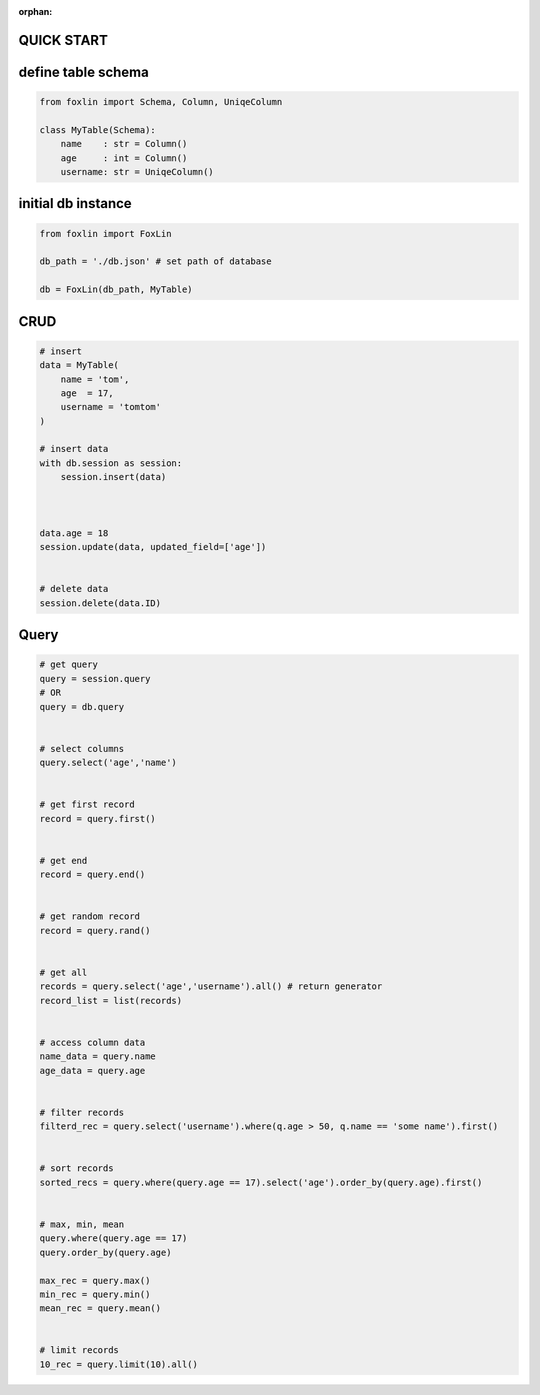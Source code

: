 :orphan:

QUICK START
===========

define table schema
===================

.. code-block:: Python

    from foxlin import Schema, Column, UniqeColumn

    class MyTable(Schema):
        name    : str = Column()
        age     : int = Column()
        username: str = UniqeColumn()


initial db instance
===================

.. code-block:: Python

    from foxlin import FoxLin

    db_path = './db.json' # set path of database

    db = FoxLin(db_path, MyTable)



CRUD
====
.. code-block:: Python

    # insert
    data = MyTable(
        name = 'tom',
        age  = 17,
        username = 'tomtom'
    )

    # insert data
    with db.session as session:
        session.insert(data)



    data.age = 18
    session.update(data, updated_field=['age'])


    # delete data
    session.delete(data.ID)


Query
=====
.. code-block:: Python
    
    # get query
    query = session.query
    # OR
    query = db.query


    # select columns
    query.select('age','name')


    # get first record
    record = query.first()


    # get end
    record = query.end()


    # get random record
    record = query.rand()


    # get all
    records = query.select('age','username').all() # return generator
    record_list = list(records)


    # access column data
    name_data = query.name
    age_data = query.age


    # filter records
    filterd_rec = query.select('username').where(q.age > 50, q.name == 'some name').first()


    # sort records
    sorted_recs = query.where(query.age == 17).select('age').order_by(query.age).first()


    # max, min, mean
    query.where(query.age == 17)
    query.order_by(query.age)

    max_rec = query.max()
    min_rec = query.min()
    mean_rec = query.mean()


    # limit records
    10_rec = query.limit(10).all()
